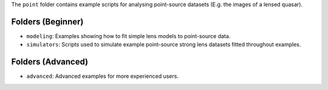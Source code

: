The ``point`` folder contains example scripts for analysing point-source datasets (E.g. the images of a lensed quasar).

Folders (Beginner)
------------------

- ``modeling``: Examples showing how to fit simple lens models to point-source data.
- ``simulators``: Scripts used to simulate example point-source strong lens datasets fitted throughout examples.

Folders (Advanced)
------------------

- ``advanced``: Advanced examples for more experienced users.